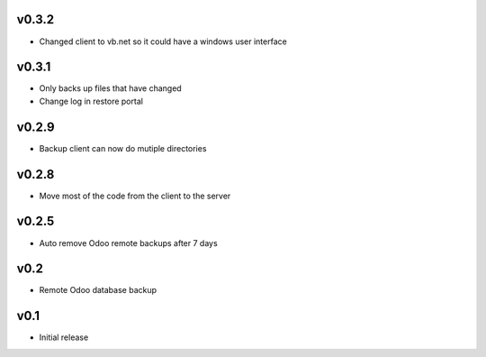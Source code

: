 v0.3.2
======
* Changed client to vb.net so it could have a windows user interface

v0.3.1
======
* Only backs up files that have changed
* Change log in restore portal

v0.2.9
======
* Backup client can now do mutiple directories

v0.2.8
======
* Move most of the code from the client to the server

v0.2.5
======
* Auto remove Odoo remote backups after 7 days

v0.2
====
* Remote Odoo database backup

v0.1
====
* Initial release